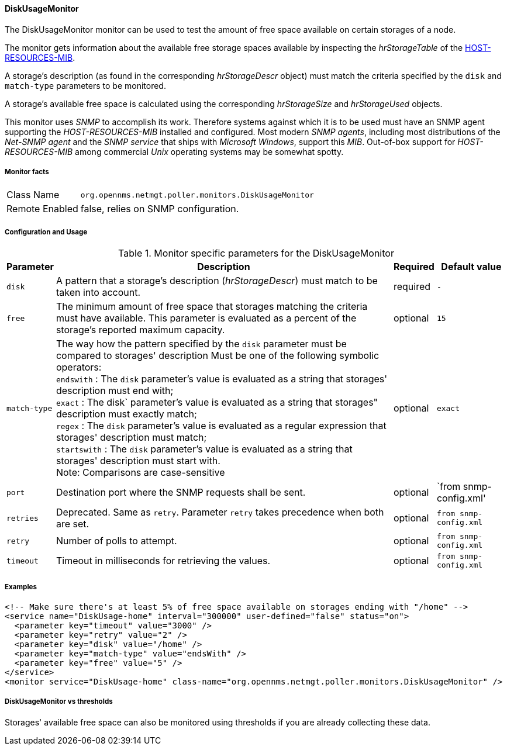 
==== DiskUsageMonitor

The DiskUsageMonitor monitor can be used to test the amount of free space available on certain storages of a node.

The monitor gets information about the available free storage spaces available by inspecting the _hrStorageTable_ of the link:http://tools.ietf.org/html/rfc1514[HOST-RESOURCES-MIB].

A storage's description (as found in the corresponding _hrStorageDescr_ object) must match the criteria specified by the `disk` and `match-type` parameters to be monitored.

A storage's available free space is calculated using the corresponding _hrStorageSize_ and _hrStorageUsed_ objects.

This monitor uses _SNMP_ to accomplish its work.
Therefore systems against which it is to be used must have an SNMP agent supporting the _HOST-RESOURCES-MIB_ installed and configured.
Most modern _SNMP agents_, including most distributions of the _Net-SNMP agent_ and the _SNMP service_ that ships with _Microsoft Windows_, support this _MIB_.
Out-of-box support for _HOST-RESOURCES-MIB_ among commercial _Unix_ operating systems may be somewhat spotty.

===== Monitor facts

[options="autowidth"]
|===
| Class Name     | `org.opennms.netmgt.poller.monitors.DiskUsageMonitor`
| Remote Enabled | false, relies on SNMP configuration.
|===

===== Configuration and Usage

.Monitor specific parameters for the DiskUsageMonitor
[options="header, autowidth"]
|===
| Parameter    | Description                                                                                        | Required | Default value
| `disk`       | A pattern that a storage's description (_hrStorageDescr_) must match to be taken into account.     | required | `-`
| `free`       | The minimum amount of free space that storages matching the criteria must have available.
                 This parameter is evaluated as a percent of the storage's reported maximum capacity.               | optional | `15`
| `match-type` | The way how the pattern specified by the `disk` parameter must be compared to storages' description
                 Must be one of the following symbolic operators: +
                 `endswith`   : The `disk` parameter's value is evaluated as a string that storages' description
                                must end with; +
                 `exact`      : The disk` parameter's value is evaluated as a string that storages" description
                                must exactly match; +
                 `regex`      : The `disk` parameter's value is evaluated as a regular expression that storages'
                                description must match; +
                 `startswith` : The `disk` parameter's value is evaluated as a string that storages' description
                                must start with. +
                 Note: Comparisons are case-sensitive                                                               | optional | `exact`
| `port`       | Destination port where the SNMP requests shall be sent.                                            | optional | `from snmp-config.xml'
| `retries`    | Deprecated.
                 Same as `retry`.
                 Parameter `retry` takes precedence when both are set.                                              | optional | `from snmp-config.xml`
| `retry`      |  Number of polls to attempt.                                                                       | optional | `from snmp-config.xml`
| `timeout`    |  Timeout in milliseconds for retrieving the values.                                                | optional | `from snmp-config.xml`
|===

===== Examples

[source, xml]
----
<!-- Make sure there's at least 5% of free space available on storages ending with "/home" -->
<service name="DiskUsage-home" interval="300000" user-defined="false" status="on">
  <parameter key="timeout" value="3000" />
  <parameter key="retry" value="2" />
  <parameter key="disk" value="/home" />
  <parameter key="match-type" value="endsWith" />
  <parameter key="free" value="5" />
</service>
<monitor service="DiskUsage-home" class-name="org.opennms.netmgt.poller.monitors.DiskUsageMonitor" />
----

===== DiskUsageMonitor vs thresholds

Storages' available free space can also be monitored using thresholds if you are already collecting these data.
